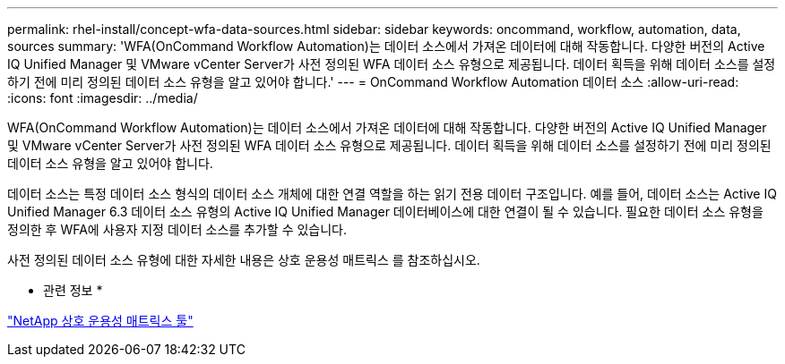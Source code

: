 ---
permalink: rhel-install/concept-wfa-data-sources.html 
sidebar: sidebar 
keywords: oncommand, workflow, automation, data, sources 
summary: 'WFA(OnCommand Workflow Automation)는 데이터 소스에서 가져온 데이터에 대해 작동합니다. 다양한 버전의 Active IQ Unified Manager 및 VMware vCenter Server가 사전 정의된 WFA 데이터 소스 유형으로 제공됩니다. 데이터 획득을 위해 데이터 소스를 설정하기 전에 미리 정의된 데이터 소스 유형을 알고 있어야 합니다.' 
---
= OnCommand Workflow Automation 데이터 소스
:allow-uri-read: 
:icons: font
:imagesdir: ../media/


[role="lead"]
WFA(OnCommand Workflow Automation)는 데이터 소스에서 가져온 데이터에 대해 작동합니다. 다양한 버전의 Active IQ Unified Manager 및 VMware vCenter Server가 사전 정의된 WFA 데이터 소스 유형으로 제공됩니다. 데이터 획득을 위해 데이터 소스를 설정하기 전에 미리 정의된 데이터 소스 유형을 알고 있어야 합니다.

데이터 소스는 특정 데이터 소스 형식의 데이터 소스 개체에 대한 연결 역할을 하는 읽기 전용 데이터 구조입니다. 예를 들어, 데이터 소스는 Active IQ Unified Manager 6.3 데이터 소스 유형의 Active IQ Unified Manager 데이터베이스에 대한 연결이 될 수 있습니다. 필요한 데이터 소스 유형을 정의한 후 WFA에 사용자 지정 데이터 소스를 추가할 수 있습니다.

사전 정의된 데이터 소스 유형에 대한 자세한 내용은 상호 운용성 매트릭스 를 참조하십시오.

* 관련 정보 *

https://mysupport.netapp.com/matrix["NetApp 상호 운용성 매트릭스 툴"^]
